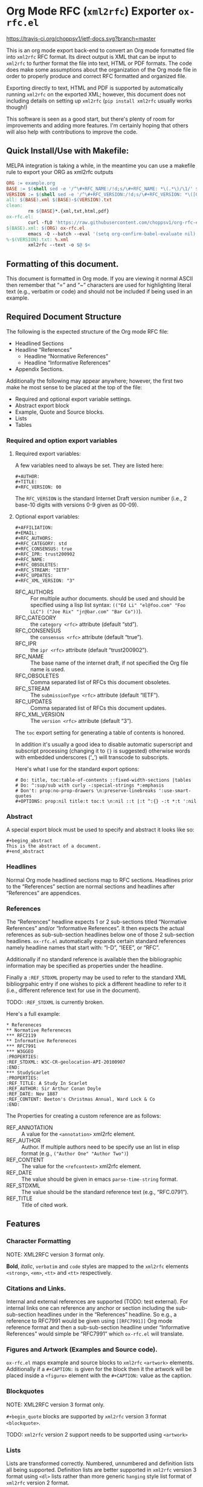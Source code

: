 #+OPTIONS: prop:nil title:t toc:nil \n:nil ::t |:t ^:{} -:t *:t ':t

* Org Mode RFC (~xml2rfc~) Exporter ~ox-rfc.el~

[[https://travis-ci.org/choppsv1/ietf-docs][https://travis-ci.org/choppsv1/ietf-docs.svg?branch=master]]

This is an org mode export back-end to convert an Org mode formatted file into
~xml2rfc~ RFC format. Its direct output is XML that can be input to ~xml2rfc~ to
further format the file into text, HTML or PDF formats. The code does make some
assumptions about the organization of the Org mode file in order to properly
produce and correct RFC formatted and organized file.

Exporting directly to text, HTML and PDF is supported by automatically running
~xml2rfc~ on the exported XML; however, this document does not including details
on setting up ~xml2rfc~ (=pip install xml2rfc= usually works though!)

This software is seen as a good start, but there's plenty of room for
improvements and adding more features. I'm certainly hoping that others will
also help with contributions to improve the code.

** Quick Install/Use with Makefile:

MELPA integration is taking a while, in the meantime you can use a makefile rule
to export your ORG as xml2rfc outputs

#+begin_src makefile
  ORG := example.org
  BASE := $(shell sed -e '/^\#+RFC_NAME:/!d;s/\#+RFC_NAME: *\(.*\)/\1/' $(ORG))
  VERSION := $(shell sed -e '/^\#+RFC_VERSION:/!d;s/\#+RFC_VERSION: *\([0-9]*\)/\1/' $(ORG))
  all: $(BASE).xml $(BASE)-$(VERSION).txt
  clean:
          rm ${BASE}*.{xml,txt,html,pdf}
  ox-rfc.el:
          curl -fLO 'https://raw.githubusercontent.com/choppsv1/org-rfc-export/master/ox-rfc.el'
  $(BASE).xml: $(ORG) ox-rfc.el
          emacs -Q --batch --eval '(setq org-confirm-babel-evaluate nil)' -l ./ox-rfc.el $< -f ox-rfc-export-to-xml
  %-$(VERSION).txt: %.xml
          xml2rfc --text -o $@ $<
#+end_src


** Formatting of this document.

This document is formatted in Org mode. If you are viewing it normal ASCII then
remember that "=" and "~" characters are used for highlighting literal text
(e.g., verbatim or code) and should not be included if being used in an example.

** Required Document Structure

The following is the expected structure of the Org mode RFC file:

- Headlined Sections
- Headline "References"
  - Headline "Normative References"
  - Headline "Informative References"
- Appendix Sections.

Additionally the following may appear anywhere; however, the first two make he
most sense to be placed at the top of the file:

- Required and optional export variable settings.
- Abstract export block
- Example, Quote and Source blocks.
- Lists
- Tables

*** Required and option export variables
**** Required export variables:

A few variables need to always be set. They are listed here:

#+begin_example
  ,#+AUTHOR:
  ,#+TITLE:
  ,#+RFC_VERSION: 00
#+end_example

The ~RFC_VERSION~ is the standard Internet Draft version number (i.e., 2 base-10
digits with versions 0-9 given as 00-09).

**** Optional export variables:

#+begin_example
  ,#+AFFILIATION:
  ,#+EMAIL:
  ,#+RFC_AUTHORS:
  ,#+RFC_CATEGORY: std
  ,#+RFC_CONSENSUS: true
  ,#+RFC_IPR: trust200902
  ,#+RFC_NAME:
  ,#+RFC_OBSOLETES:
  ,#+RFC_STREAM: "IETF"
  ,#+RFC_UPDATES:
  ,#+RFC_XML_VERSION: "3"
#+end_example

- RFC_AUTHORS :: For multiple author documents. should be used and should be
                 specified using a lisp list syntax:
                 ~(("Ed Li" "el@foo.com" "Foo LLC") ("Joe Rix" "jr@bar.com" "Bar Co"))~).
- RFC_CATEGORY :: the ~category <rfc>~ attribute (default "std").
- RFC_CONSENSUS :: the ~consensus <rfc>~ attribute (default "true").
- RFC_IPR :: the ~ipr <rfc>~ attribute (default "trust200902").
- RFC_NAME :: The base name of the internet draft, if not specified the Org file
              name is used.
- RFC_OBSOLETES :: Comma separated list of RFCs this document obsoletes.
- RFC_STREAM :: The ~submissionType <rfc>~ attribute (default "IETF").
- RFC_UPDATES :: Comma separated list of RFCs this document updates.
- RFC_XML_VERSION :: The ~version <rfc>~ attribute (default "3").

The ~toc~ export setting for generating a table of contents is honored.

In addition it's usually a good idea to disable automatic superscript and
subscript processing (changing it to ={}= is suggested) otherwise words with
embedded underscores ('_') will transcode to subscripts.

Here's what I use for the standard export options:

#+begin_example
  # Do: title, toc:table-of-contents ::fixed-width-sections |tables
  # Do: ^:sup/sub with curly -:special-strings *:emphasis
  # Don't: prop:no-prop-drawers \n:preserve-linebreaks ':use-smart-quotes
  ,#+OPTIONS: prop:nil title:t toc:t \n:nil ::t |:t ^:{} -:t *:t ':nil
#+end_example

*** Abstract

A special export block must be used to specify and abstract it looks like so:

#+begin_example
  ,#+beging_abstract
  This is the abstract of a document.
  ,#+end_abstract
#+end_example

*** Headlines

Normal Org mode headlined sections map to RFC sections. Headlines prior to the
"References" section are normal sections and headlines after "References" are
appendices.

*** References

The "References" headline expects 1 or 2 sub-sections titled "Normative
References" and/or "Informative References". It then expects the actual references
as sub-sub-section headlines below one of those 2 sub-section headlines.
~ox-rfc.el~ automatically expands certain standard references namely headline
names that start with: "I-D", "IEEE", or "RFC".

Additionally if no standard reference is available then the bibliographic
information may be specified as properties under the headline.

Finally a ~:REF_STDXML~ property may be used to refer to the standard XML
bibliogrpahic entry if one wishes to pick a different headline to refer to it
(i.e., different reference text for use in the document).

TODO: ~:REF_STDXML~ is currently broken.

Here's a full example:

#+caption: Example References Section.
#+begin_example
  ,* Refereneces
  ,** Normative Refereneces
  ,*** RFC2119
  ,** Informative Refereneces
  ,*** RFC7991
  ,*** W3GGEO
  :PROPERTIES:
  :REF_STDXML: W3C-CR-geolocation-API-20100907
  :END:
  ,*** StudyScarlet
  :PROPERTIES:
  :REF_TITLE: A Study In Scarlet
  :REF_AUTHOR: Sir Arthur Conan Doyle
  :REF_DATE: Nov 1887
  :REF_CONTENT: Beeton's Christmas Annual, Ward Lock & Co
  :END:
#+end_example

The Properties for creating a custom reference are as follows:

- REF_ANNOTATION :: A value for the ~<annotation>~ xml2rfc element.
- REF_AUTHOR :: Author. If multiple authors need to be specify use an list in
                elisp format (e.g., ~("Author One" "Author Two")~)
- REF_CONTENT :: The value for the ~<refcontent>~ xml2rfc element.
- REF_DATE :: The value should be given in emacs ~parse-time-string~ format.
- REF_STDXML :: The value should be the standard reference text (e.g., "RFC.0791").
- REF_TITLE :: Title of cited work.

** Features

*** Character Formatting
NOTE: XML2RFC version 3 format only.

*Bold*, /italic/, =verbatim= and ~code~ styles are mapped to the ~xml2rfc~ elements
~<strong>~, ~<em>~, ~<tt>~ and ~<tt>~ respectively.

*** Citations and Links.

Internal and external references are supported (TODO: test external). For
internal links one can reference any anchor or section including the
sub-sub-section headlines under in the "References" headline. So e.g., a
reference to RFC7991 would be given using =[[RFC7991]]= Org mode reference
format and then a sub-sub-section headline under "Informative References" would
simple be "RFC7991" which ~ox-rfc.el~ will translate.

*** Figures and Artwork (Examples and Source code).

~ox-rfc.el~ maps example and source blocks to ~xml2rfc~ ~<artwork>~ elements.
Additionally if a ~#+CAPTION:~ is given for the block then it the artwork will be
placed inside a ~<figure>~ element with the ~#+CAPTION:~ value as the caption.

*** Blockquotes

NOTE: XML2RFC version 3 format only.

~#+begin_quote~ blocks are supported by ~xml2rfc~ version 3 format
~<blockquote>~.

TODO: ~xml2rfc~ version 2 support needs to be supported using ~<artwork>~

*** Lists

Lists are transformed correctly. Numbered, unnumbered and definition lists all
being supported. Definition lists are better supported in ~xml2rfc~ version 3
format using ~<dl>~ lists rather than more generic ~hanging~ style list format
of ~xml2rfc~ version 2 format.

TODO: Some work could be done here to better support bullet styles and more
numbering formats.

*** Tables

Tables are translated to ~<thead>~, ~<tbody>~, ~<tr>~, ~<td>~ table elements if
~xml2rfc~ version 3 (the default), otherwise they are quoted in ~<artwork>~ for
~xml2rfc~ version 2 format.
